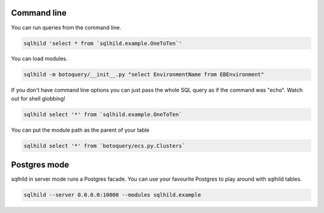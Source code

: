 Command line
============
You can run queries from the command line.

.. code-block:: bash
   :class: ignore

   sqlhild 'select * from `sqlhild.example.OneToTen`'

You can load modules.

.. code-block:: bash
   :class: ignore

   sqlhild -m botoquery/__init__.py "select EnvironmentName from EBEnvironment"

If you don't have command line options you can just pass the whole SQL query as if the command was "echo". Watch out for shell globbing!

.. code-block:: bash
   :class: ignore

   sqlhild select '*' from `sqlhild.example.OneToTen`

You can put the module path as the parent of your table

.. code-block:: bash
   :class: ignore

   sqlhild select '*' from `botoquery/ecs.py.Clusters`

Postgres mode
=============
sqlhild in server mode runs a Postgres facade. You can use your favourite Postgres to play around with sqlhild tables.

.. code-block:: bash
   :class: ignore

   sqlhild --server 0.0.0.0:10000 --modules sqlhild.example
